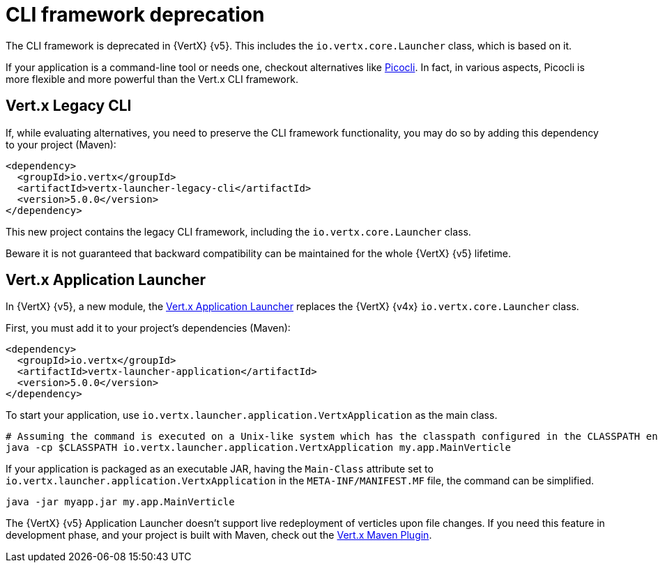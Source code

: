 = CLI framework deprecation

The CLI framework is deprecated in {VertX} {v5}.
This includes the `io.vertx.core.Launcher` class, which is based on it.

If your application is a command-line tool or needs one, checkout alternatives like https://picocli.info/[Picocli].
In fact, in various aspects, Picocli is more flexible and more powerful than the Vert.x CLI framework.

== Vert.x Legacy CLI

If, while evaluating alternatives, you need to preserve the CLI framework functionality, you may do so by adding this dependency to your project (Maven):

[source,xml]
----
<dependency>
  <groupId>io.vertx</groupId>
  <artifactId>vertx-launcher-legacy-cli</artifactId>
  <version>5.0.0</version>
</dependency>
----

This new project contains the legacy CLI framework, including the `io.vertx.core.Launcher` class.

Beware it is not guaranteed that backward compatibility can be maintained for the whole {VertX} {v5} lifetime.

== Vert.x Application Launcher

In {VertX} {v5}, a new module, the https://vertx.io/docs/vertx-application-launcher/java/[Vert.x Application Launcher] replaces the {VertX} {v4x} `io.vertx.core.Launcher` class.

First, you must add it to your project's dependencies (Maven):

[source,xml]
----
<dependency>
  <groupId>io.vertx</groupId>
  <artifactId>vertx-launcher-application</artifactId>
  <version>5.0.0</version>
</dependency>
----

To start your application, use `io.vertx.launcher.application.VertxApplication` as the main class.

[source,shell]
----
# Assuming the command is executed on a Unix-like system which has the classpath configured in the CLASSPATH environment variable.
java -cp $CLASSPATH io.vertx.launcher.application.VertxApplication my.app.MainVerticle
----

If your application is packaged as an executable JAR, having the `Main-Class` attribute set to `io.vertx.launcher.application.VertxApplication` in the `META-INF/MANIFEST.MF` file, the command can be simplified.

[source,shell]
----
java -jar myapp.jar my.app.MainVerticle
----

The {VertX} {v5} Application Launcher doesn't support live redeployment of verticles upon file changes.
If you need this feature in development phase, and your project is built with Maven, check out the https://reactiverse.io/vertx-maven-plugin/[Vert.x Maven Plugin].

